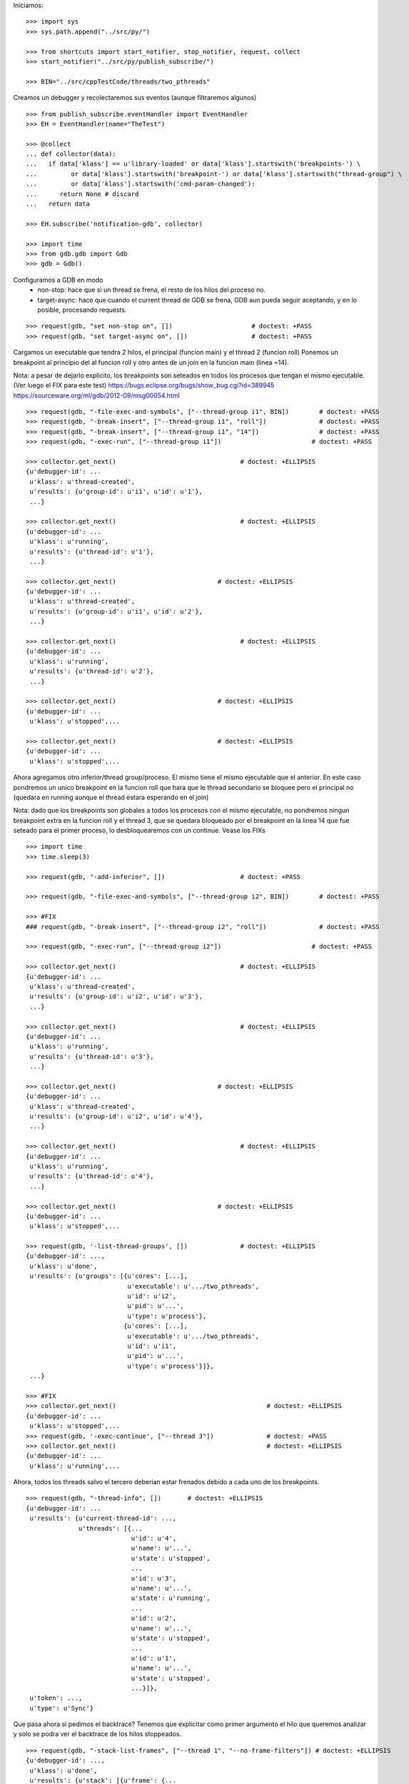 Iniciamos:

::

   >>> import sys
   >>> sys.path.append("../src/py/")

   >>> from shortcuts import start_notifier, stop_notifier, request, collect
   >>> start_notifier("../src/py/publish_subscribe/")

   >>> BIN="../src/cppTestCode/threads/two_pthreads"

Creamos un debugger y recolectaremos sus eventos (aunque filtraremos algunos)

::

   >>> from publish_subscribe.eventHandler import EventHandler
   >>> EH = EventHandler(name="TheTest")
   
   >>> @collect
   ... def collector(data):
   ...   if data['klass'] == u'library-loaded' or data['klass'].startswith('breakpoints-') \
   ...         or data['klass'].startswith('breakpoint-') or data['klass'].startswith("thread-group") \
   ...         or data['klass'].startswith('cmd-param-changed'):
   ...      return None # discard
   ...   return data
   
   >>> EH.subscribe('notification-gdb', collector)

   >>> import time
   >>> from gdb.gdb import Gdb
   >>> gdb = Gdb()


Configuramos a GDB en modo 
    - non-stop: hace que si un thread se frena, el resto de los hilos del proceso no.
    - target-async: hace que cuando el current thread de GDB se frena, GDB aun pueda seguir
      aceptando, y en lo posible, procesando requests.

::

   >>> request(gdb, "set non-stop on", [])                     # doctest: +PASS
   >>> request(gdb, "set target-async on", [])                 # doctest: +PASS

Cargamos un executable que tendra 2 hilos, el principal (funcion main) y el thread 2 (funcion roll)
Ponemos un breakpoint al principio del al funcion roll y otro antes de un join en la funcion
main (linea ~14).

Nota: a pesar de dejarlo explicito, los breakpoints son seteados en todos los procesos que
tengan el mismo ejecutable. (Ver luego el FIX para este test)
https://bugs.eclipse.org/bugs/show_bug.cgi?id=389945
https://sourceware.org/ml/gdb/2012-09/msg00054.html

::
   
   >>> request(gdb, "-file-exec-and-symbols", ["--thread-group i1", BIN])        # doctest: +PASS
   >>> request(gdb, "-break-insert", ["--thread-group i1", "roll"])              # doctest: +PASS
   >>> request(gdb, "-break-insert", ["--thread-group i1", "14"])                # doctest: +PASS
   >>> request(gdb, "-exec-run", ["--thread-group i1"])                        # doctest: +PASS
   
   >>> collector.get_next()                                 # doctest: +ELLIPSIS
   {u'debugger-id': ...
    u'klass': u'thread-created',
    u'results': {u'group-id': u'i1', u'id': u'1'},
    ...}

   >>> collector.get_next()                                 # doctest: +ELLIPSIS
   {u'debugger-id': ...
    u'klass': u'running',
    u'results': {u'thread-id': u'1'},
    ...}
   
   >>> collector.get_next()                           # doctest: +ELLIPSIS
   {u'debugger-id': ...
    u'klass': u'thread-created',
    u'results': {u'group-id': u'i1', u'id': u'2'},
    ...}
   
   >>> collector.get_next()                                 # doctest: +ELLIPSIS
   {u'debugger-id': ...
    u'klass': u'running',
    u'results': {u'thread-id': u'2'},
    ...}

   >>> collector.get_next()                           # doctest: +ELLIPSIS
   {u'debugger-id': ...
    u'klass': u'stopped',...
   
   >>> collector.get_next()                           # doctest: +ELLIPSIS
   {u'debugger-id': ...
    u'klass': u'stopped',...
 
Ahora agregamos otro inferior/thread group/proceso. El mismo tiene el mismo ejecutable que el
anterior. En este caso pondremos un unico breakpoint en la funcion roll que hara que le thread
secundario se bloquee pero el principal no (quedara en running aunque el thread estara esperando
en el join)

Nota: dado que los breakpoints son globales a todos los procesos con el mismo ejecutable,
no pondremos ningun breakpoint extra en la funcion roll y el thread 3, que se quedara bloqueado
por el breakpoint en la linea 14 que fue seteado para el primer proceso, lo desbloquearemos 
con un continue. Vease los FIXs

::
   
   >>> import time
   >>> time.sleep(3)

   >>> request(gdb, "-add-inferior", [])                    # doctest: +PASS

   >>> request(gdb, "-file-exec-and-symbols", ["--thread-group i2", BIN])        # doctest: +PASS

   >>> #FIX
   ### request(gdb, "-break-insert", ["--thread-group i2", "roll"])              # doctest: +PASS
   
   >>> request(gdb, "-exec-run", ["--thread-group i2"])                        # doctest: +PASS
   
   >>> collector.get_next()                                 # doctest: +ELLIPSIS
   {u'debugger-id': ...
    u'klass': u'thread-created',
    u'results': {u'group-id': u'i2', u'id': u'3'},
    ...}

   >>> collector.get_next()                                 # doctest: +ELLIPSIS
   {u'debugger-id': ...
    u'klass': u'running',
    u'results': {u'thread-id': u'3'},
    ...}
   
   >>> collector.get_next()                           # doctest: +ELLIPSIS
   {u'debugger-id': ...
    u'klass': u'thread-created',
    u'results': {u'group-id': u'i2', u'id': u'4'},
    ...}
   
   >>> collector.get_next()                                 # doctest: +ELLIPSIS
   {u'debugger-id': ...
    u'klass': u'running',
    u'results': {u'thread-id': u'4'},
    ...}

   >>> collector.get_next()                           # doctest: +ELLIPSIS
   {u'debugger-id': ...
    u'klass': u'stopped',...

   >>> request(gdb, '-list-thread-groups', [])              # doctest: +ELLIPSIS
   {u'debugger-id': ...,
    u'klass': u'done',
    u'results': {u'groups': [{u'cores': [...],
                              u'executable': u'.../two_pthreads',
                              u'id': u'i2',
                              u'pid': u'...',
                              u'type': u'process'},
                             {u'cores': [...],
                              u'executable': u'.../two_pthreads',
                              u'id': u'i1',
                              u'pid': u'...',
                              u'type': u'process'}]},
    ...}

   >>> #FIX
   >>> collector.get_next()                                        # doctest: +ELLIPSIS
   {u'debugger-id': ...
    u'klass': u'stopped',...
   >>> request(gdb, '-exec-continue', ["--thread 3"])              # doctest: +PASS
   >>> collector.get_next()                                        # doctest: +ELLIPSIS
   {u'debugger-id': ...
    u'klass': u'running',...

Ahora, todos los threads salvo el tercero deberian estar frenados debido a cada uno de los breakpoints.

::

   >>> request(gdb, "-thread-info", [])       # doctest: +ELLIPSIS
   {u'debugger-id': ...
    u'results': {u'current-thread-id': ...,
                 u'threads': [{...
                               u'id': u'4',
                               u'name': u'...',
                               u'state': u'stopped',
                               ...
                               u'id': u'3',
                               u'name': u'...',
                               u'state': u'running',
                               ...
                               u'id': u'2',
                               u'name': u'...',
                               u'state': u'stopped',
                               ...
                               u'id': u'1',
                               u'name': u'...',
                               u'state': u'stopped',
                               ...}]},
    u'token': ...,
    u'type': u'Sync'}

Que pasa ahora si pedimos el backtrace? Tenemos que explicitar como primer argumento
el hilo que queremos analizar y solo se podra ver el backtrace de los hilos stoppeados.

::

    >>> request(gdb, "-stack-list-frames", ["--thread 1", "--no-frame-filters"]) # doctest: +ELLIPSIS
    {u'debugger-id': ...,
     u'klass': u'done',
     u'results': {u'stack': [{u'frame': {...
                                         u'func': u'main',
                                         u'level': u'0',
                                         u'line': u'14'}}]},
     ...}
    
    >>> request(gdb, "-stack-list-frames", ["--thread 2", "--no-frame-filters"]) # doctest: +ELLIPSIS
    {u'debugger-id': ...,
     u'klass': u'done',
     u'results': {u'stack': [{u'frame': {...
                                         u'func': u'roll',
                                         u'level': u'0',
                                         u'line': u'5'}},
                             ...]},
     ...}

    >>> request(gdb, "-stack-list-frames", ["--thread 3", "--no-frame-filters"]) # doctest: +ELLIPSIS
    {u'debugger-id': ...,
     u'klass': u'error',
     u'results': {u'msg': u'Target is executing.'},
     u'token': ...,
     u'type': u'Sync'}
    
    >>> request(gdb, "-stack-list-frames", ["--thread 4", "--no-frame-filters"]) # doctest: +ELLIPSIS
    {u'debugger-id': ...,
     u'klass': u'done',
     u'results': {u'stack': [{u'frame': {...
                                         u'func': u'roll',
                                         u'level': u'0',
                                         u'line': u'5'}},
                             ...]},
     ...}


Ahora solo nos concetraremos en manipular al primer proceso viendo como este afecta a sus
propios hilos y los hilos del proceso 2.

Si le damos continue al thread 1, solo este se quedara en running (mas el thread 3).
Si bien sera el thread 1 quien el current thread de GDB, dado que estamos en modo target-async
aun podremos hablarle a GDB.

::

   >>> request(gdb, "-exec-continue", ["--thread 1"])                        # doctest: +PASS
   >>> collector.get_next()                           # doctest: +ELLIPSIS
   {u'debugger-id': ...
    u'klass': u'running',
    u'results': {u'thread-id': u'1'},
    ...}
   
   >>> request(gdb, "-thread-info", [])       # doctest: +ELLIPSIS
   {u'debugger-id': ...
    u'results': {u'current-thread-id': ...,
                 u'threads': [{...
                               u'id': u'4',
                               u'name': u'...',
                               u'state': u'stopped',
                               ...
                               u'id': u'3',
                               u'name': u'...',
                               u'state': u'running',
                               ...
                               u'id': u'2',
                               u'name': u'...',
                               u'state': u'stopped',
                               ...
                               u'id': u'1',
                               u'name': u'...',
                               u'state': u'running',
                               ...}]},
    u'token': ...,
    u'type': u'Sync'}

Veamos de hacer un step. Esto deberia poner en running al thread 2 y luego stoppearlo.
Dado que estamos en modo non-stop, solo el thread 2 se frenara mientras que el thread 1
seguira en running. (y los thread del segundo proceso inalterados)

Lo mismo si hacemos un next.

::

   >>> request(gdb, "-exec-step", ["--thread 2"])                        # doctest: +PASS
   >>> collector.get_next()                           # doctest: +ELLIPSIS
   {u'debugger-id': ...
    u'klass': u'running',
    u'results': {u'thread-id': u'2'},
    ...}

   >>> collector.get_next()                           # doctest: +ELLIPSIS
   {u'debugger-id': ...,
    u'klass': u'stopped',
    u'results': {u'core': u'...',
                 u'frame': {u'addr': u'...',
                            u'args': [{u'name': u'cookie',
                                       u'value': u'...'}],
                            u'file': u'two_pthreads.c',
                            u'fullname': u'...threads/two_pthreads.c',
                            u'func': u'roll',
                            u'line': u'6'},
                 u'reason': u'end-stepping-range',
                 u'stopped-threads': [u'2'],
                 u'thread-id': u'...'},
    u'token': None,
    u'type': u'Exec'}
   
   >>> request(gdb, "-thread-info", [])       # doctest: +ELLIPSIS
   {u'debugger-id': ...
    u'results': {u'current-thread-id': ...,
                 u'threads': [{...
                               u'id': u'4',
                               u'name': u'...',
                               u'state': u'stopped',
                               ...
                               u'id': u'3',
                               u'name': u'...',
                               u'state': u'running',
                               ...
                               u'id': u'2',
                               u'name': u'...',
                               u'state': u'stopped',
                               ...
                               u'id': u'1',
                               u'name': u'...',
                               u'state': u'running',
                               ...}]},
    u'token': ...,
    u'type': u'Sync'}

   >>> request(gdb, "-exec-next", ["--thread 2"])                        # doctest: +PASS
   >>> collector.get_next()                           # doctest: +ELLIPSIS
   {u'debugger-id': ...
    u'klass': u'running',
    u'results': {u'thread-id': u'2'},
    ...}

   >>> collector.get_next()                           # doctest: +ELLIPSIS
   {u'debugger-id': ...,
    u'klass': u'stopped',
    ...}
   
   >>> request(gdb, "-thread-info", [])       # doctest: +ELLIPSIS
   {u'debugger-id': ...
    u'results': {u'current-thread-id': ...,
                 u'threads': [{...
                               u'id': u'4',
                               u'name': u'...',
                               u'state': u'stopped',
                               ...
                               u'id': u'3',
                               u'name': u'...',
                               u'state': u'running',
                               ...
                               u'id': u'2',
                               u'name': u'...',
                               u'state': u'stopped',
                               ...
                               u'id': u'1',
                               u'name': u'...',
                               u'state': u'running',
                               ...}]},
    u'token': ...,
    u'type': u'Sync'}
   
A pesar de que el thread 1 sigue corriendo, lo podemos interrumpir:

::

   >>> request(gdb, "-exec-interrupt", ["--thread 1"])                        # doctest: +PASS
   >>> collector.get_next()                           # doctest: +ELLIPSIS
   {u'debugger-id': ...,
    u'klass': u'stopped',
    u'results': {u'core': u'...',
                 u'frame': {u'addr': u'0x...',
                            u'args': [],
                            u'func': u'...'},
                 u'reason': u'signal-received',
                 u'signal-meaning': u'Signal 0',
                 u'signal-name': u'0',
                 u'stopped-threads': [u'1'],
                 u'thread-id': u'...'},
    u'token': None,
    u'type': u'Exec'}

   >>> request(gdb, "-thread-info", [])       # doctest: +ELLIPSIS
   {u'debugger-id': ...
    u'results': {u'current-thread-id': ...,
                 u'threads': [{...
                               u'id': u'4',
                               u'name': u'...',
                               u'state': u'stopped',
                               ...
                               u'id': u'3',
                               u'name': u'...',
                               u'state': u'running',
                               ...
                               u'id': u'2',
                               u'name': u'...',
                               u'state': u'stopped',
                               ...
                               u'id': u'1',
                               u'name': u'...',
                               u'state': u'stopped',
                               ...}]},
    u'token': ...,
    u'type': u'Sync'}

Podemos ahora darle un continue a ambos threads, del primer proceso, asi este terminara.

::

   >>> request(gdb, "-exec-continue", ["--thread-group i1"])                        # doctest: +PASS
   >>> collector.get_next()                           # doctest: +ELLIPSIS
   {u'debugger-id': ...,
    u'klass': u'running',
    ...}

   >>> collector.get_next()                           # doctest: +ELLIPSIS
   {u'debugger-id': ...,
    u'klass': u'running',
    ...}

   >>> collector.get_next()                           # doctest: +ELLIPSIS
   {u'debugger-id': ...,
    u'klass': u'thread-exited',
    ...}

   >>> collector.get_next()                           # doctest: +ELLIPSIS
   {u'debugger-id': ...,
    u'klass': u'thread-exited',
    ...}

   >>> collector.get_next()                           # doctest: +ELLIPSIS
   {u'debugger-id': ...,
    u'klass': u'stopped',
    u'results': {u'exit-code': u'01', u'reason': u'exited'},
    u'token': None,
    u'type': u'Exec'}

Podemos tambien hacer un continue global para que el proceso 2 termine tambien.

::

   >>> request(gdb, "-exec-continue", ["--all"])                        # doctest: +PASS
   >>> collector.get_next()                           # doctest: +ELLIPSIS
   {u'debugger-id': ...,
    u'klass': u'running',
    ...}

   >>> collector.get_next()                           # doctest: +ELLIPSIS
   {u'debugger-id': ...,
    u'klass': u'thread-exited',
    ...}

   >>> collector.get_next()                           # doctest: +ELLIPSIS
   {u'debugger-id': ...,
    u'klass': u'thread-exited',
    ...}

   >>> collector.get_next()                           # doctest: +ELLIPSIS
   {u'debugger-id': ...,
    u'klass': u'stopped',
    u'results': {u'exit-code': u'01', u'reason': u'exited'},
    u'token': None,
    u'type': u'Exec'}

En general, los comandos next, continue, step reciben parametros que definen sobre que thread(s)
actuan.
Estos son:
  --thread T
  --thread-group TG
  --all
Ver la documentacion y el codigo de la funcion  mi_cmd_execute de GDB.
Este es un extracto:

    - "Cannot specify --thread-group together with --all"
    - "Cannot specify --thread together with --all"
    - "Cannot specify --thread together with --thread-group"
    - "Cannot specify --frame without --thread"

    "if --thread-group option identifies
     an inferior with multiple threads, then a random one will be
     picked.  This is not a problem -- frontend should always
     provide --thread if it wishes to operate on a specific
     thread."

::

   >>> gdb.shutdown()
   0

   >>> stop_notifier("../src/py/publish_subscribe/")

